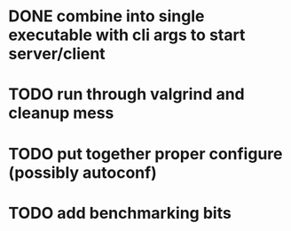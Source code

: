 * DONE combine into single executable with cli args to start server/client
  CLOSED: [2012-01-05 Thu 13:21]
* TODO run through valgrind and cleanup mess
* TODO put together proper configure (possibly autoconf)
* TODO add benchmarking bits
